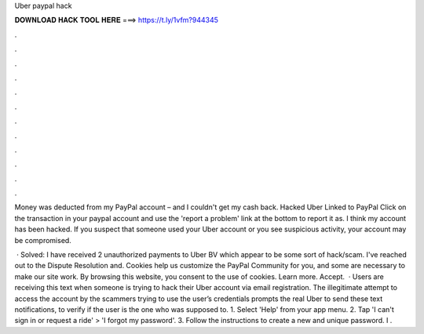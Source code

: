 Uber paypal hack



𝐃𝐎𝐖𝐍𝐋𝐎𝐀𝐃 𝐇𝐀𝐂𝐊 𝐓𝐎𝐎𝐋 𝐇𝐄𝐑𝐄 ===> https://t.ly/1vfm?944345



.



.



.



.



.



.



.



.



.



.



.



.

Money was deducted from my PayPal account – and I couldn't get my cash back. Hacked Uber Linked to PayPal Click on the transaction in your paypal account and use the 'report a problem' link at the bottom to report it as. I think my account has been hacked. If you suspect that someone used your Uber account or you see suspicious activity, your account may be compromised.

 · Solved: I have received 2 unauthorized payments to Uber BV which appear to be some sort of hack/scam. I've reached out to the Dispute Resolution and. Cookies help us customize the PayPal Community for you, and some are necessary to make our site work. By browsing this website, you consent to the use of cookies. Learn more. Accept.  · Users are receiving this text when someone is trying to hack their Uber account via email registration. The illegitimate attempt to access the account by the scammers trying to use the user’s credentials prompts the real Uber to send these text notifications, to verify if the user is the one who was supposed to. 1. Select 'Help' from your app menu. 2. Tap 'I can't sign in or request a ride' > 'I forgot my password'. 3. Follow the instructions to create a new and unique password. I .
